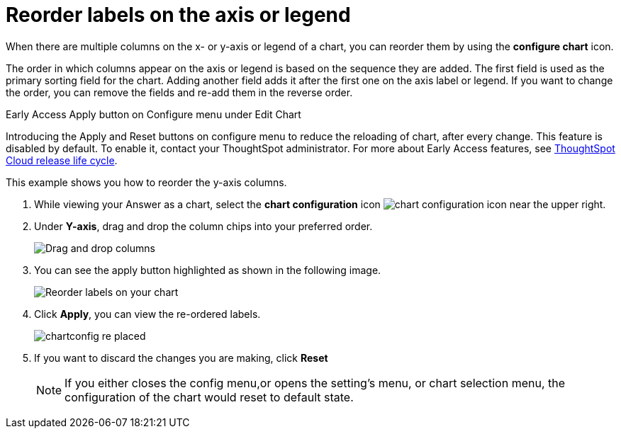 = Reorder labels on the axis or legend
:last_updated: 2/19/2020
:linkattrs:
:experimental:
:page-layout: default-cloud
:page-aliases: /end-user/search/reorder-values-on-the-x-axis.adoc
:description: Learn how to reorder labels on the chart legend or axes.

When there are multiple columns on the x- or y-axis or legend of a chart, you can reorder them by using the *configure chart* icon.

The order in which columns appear on the axis or legend is based on the sequence they are added.
The first field is used as the primary sorting field for the chart.
Adding another field adds it after the first one on the axis label or legend.
If you want to change the order, you can remove the fields and re-add them in the reverse order.

.[.badge.badge-early-access]#Early Access# Apply button on Configure menu under Edit Chart
****
Introducing the Apply and Reset buttons on configure menu to reduce the reloading of chart, after every change. This feature is disabled by default. To enable it, contact your ThoughtSpot administrator.
For more about Early Access features, see xref:release-lifecycle.adoc#early-access[ThoughtSpot Cloud release life cycle].
****

This example shows you how to reorder the y-axis columns.

. While viewing your Answer as a chart, select the *chart configuration* icon image:icon-gear-10px.png[chart configuration icon] near the upper right.
. Under *Y-axis*, drag and drop the column chips into your preferred order.
+
image::chartconfig-re-order.png[Drag and drop columns]
+
. You can see the apply button highlighted as shown in the following image.
+
image::chartconfig-re-apply.png[Reorder labels on your chart]
+
. Click *Apply*, you can view the re-ordered labels.
+
image::chartconfig-re-placed.png[]
+
. If you want to discard the changes you are making, click *Reset*
+
NOTE: If you either closes the config menu,or opens the setting's menu, or chart selection menu, the configuration of the chart would reset to default state.
